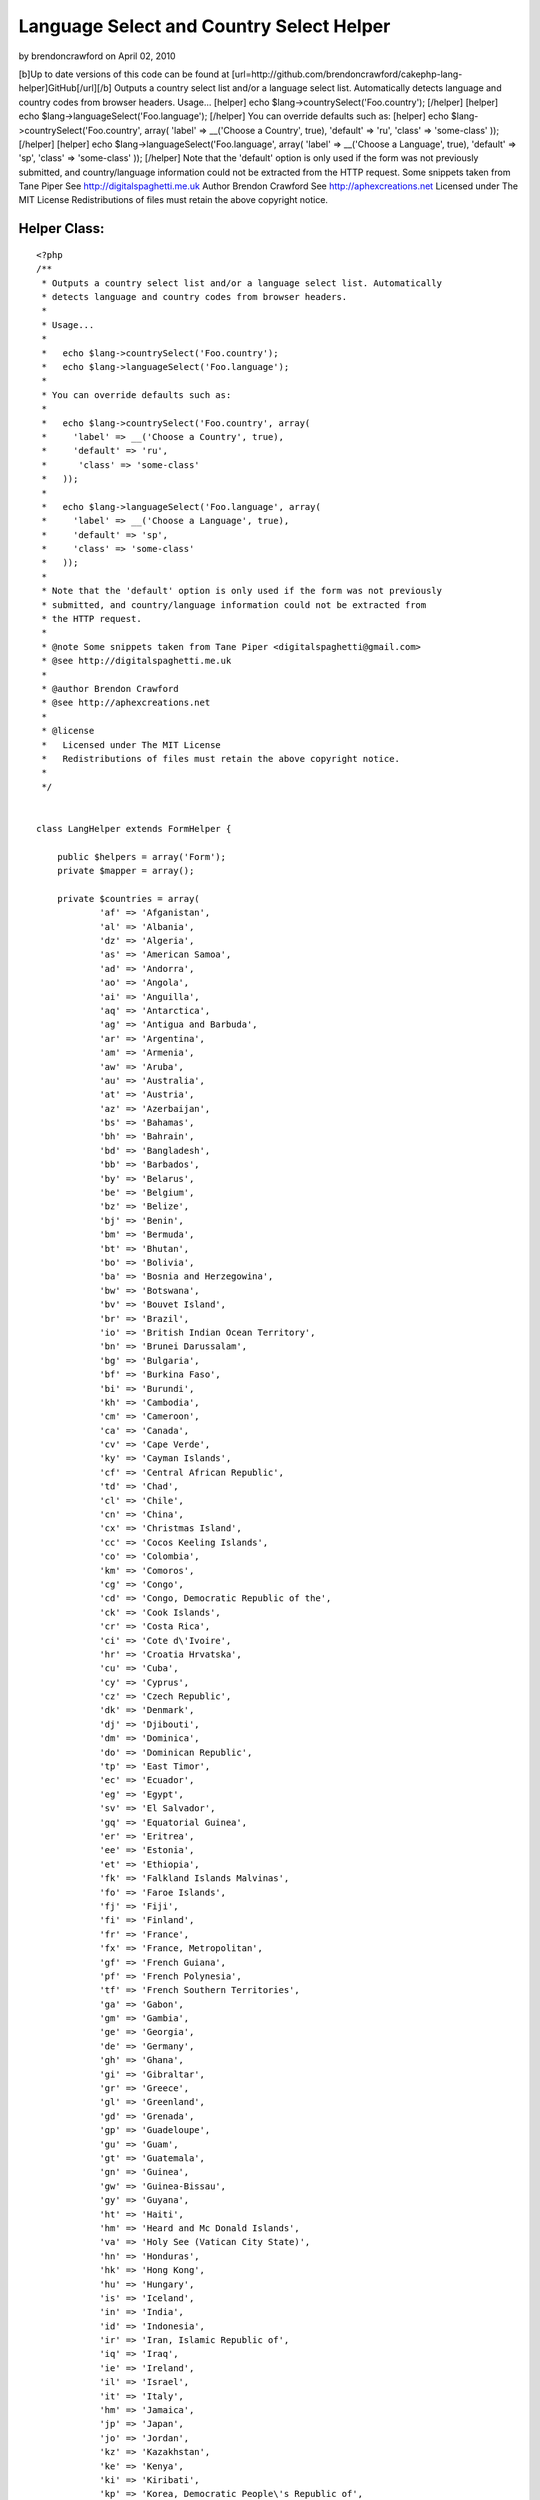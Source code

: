 Language Select and Country Select Helper
=========================================

by brendoncrawford on April 02, 2010

[b]Up to date versions of this code can be found at
[url=http://github.com/brendoncrawford/cakephp-lang-
helper]GitHub[/url][/b] Outputs a country select list and/or a
language select list. Automatically detects language and country codes
from browser headers. Usage... [helper] echo
$lang->countrySelect('Foo.country'); [/helper] [helper] echo
$lang->languageSelect('Foo.language'); [/helper] You can override
defaults such as: [helper] echo $lang->countrySelect('Foo.country',
array( 'label' => __('Choose a Country', true), 'default' => 'ru',
'class' => 'some-class' )); [/helper] [helper] echo
$lang->languageSelect('Foo.language', array( 'label' => __('Choose a
Language', true), 'default' => 'sp', 'class' => 'some-class' ));
[/helper] Note that the 'default' option is only used if the form was
not previously submitted, and country/language information could not
be extracted from the HTTP request. Some snippets taken from Tane
Piper See http://digitalspaghetti.me.uk Author Brendon Crawford See
http://aphexcreations.net Licensed under The MIT License
Redistributions of files must retain the above copyright notice.


Helper Class:
`````````````

::

    <?php 
    /**
     * Outputs a country select list and/or a language select list. Automatically
     * detects language and country codes from browser headers.
     *
     * Usage...
     *
     *   echo $lang->countrySelect('Foo.country');
     *   echo $lang->languageSelect('Foo.language');
     *
     * You can override defaults such as:
     *
     *   echo $lang->countrySelect('Foo.country', array(
     *     'label' => __('Choose a Country', true),
     *     'default' => 'ru',
     *      'class' => 'some-class'
     *   ));
     *
     *   echo $lang->languageSelect('Foo.language', array(
     *     'label' => __('Choose a Language', true),
     *     'default' => 'sp',
     *     'class' => 'some-class'
     *   ));
     *
     * Note that the 'default' option is only used if the form was not previously
     * submitted, and country/language information could not be extracted from
     * the HTTP request.
     *
     * @note Some snippets taken from Tane Piper <digitalspaghetti@gmail.com>
     * @see http://digitalspaghetti.me.uk
     *
     * @author Brendon Crawford
     * @see http://aphexcreations.net
     *
     * @license
     *   Licensed under The MIT License
     *   Redistributions of files must retain the above copyright notice.
     *
     */
    
    
    class LangHelper extends FormHelper {
    
    	public $helpers = array('Form');
    	private $mapper = array();
    
    	private $countries = array(
    		'af' =>	'Afganistan',
    		'al' =>	'Albania',
    		'dz' =>	'Algeria',
    		'as' => 'American Samoa',
    		'ad' => 'Andorra',
    		'ao' => 'Angola',
    		'ai' => 'Anguilla',
    		'aq' => 'Antarctica',
    		'ag' => 'Antigua and Barbuda',
    		'ar' => 'Argentina',
    		'am' => 'Armenia',
    		'aw' => 'Aruba',
    		'au' => 'Australia',
    		'at' => 'Austria',
    		'az' => 'Azerbaijan',
    		'bs' => 'Bahamas',
    		'bh' => 'Bahrain',
    		'bd' => 'Bangladesh',
    		'bb' => 'Barbados',
    		'by' => 'Belarus',
    		'be' => 'Belgium',
    		'bz' => 'Belize',
    		'bj' => 'Benin',
    		'bm' => 'Bermuda',
    		'bt' => 'Bhutan',
    		'bo' => 'Bolivia',
    		'ba' => 'Bosnia and Herzegowina',
    		'bw' => 'Botswana',
    		'bv' => 'Bouvet Island',
    		'br' => 'Brazil',
    		'io' => 'British Indian Ocean Territory',
    		'bn' => 'Brunei Darussalam',
    		'bg' => 'Bulgaria',
    		'bf' => 'Burkina Faso',
    		'bi' => 'Burundi',
    		'kh' => 'Cambodia',
    		'cm' => 'Cameroon',
    		'ca' => 'Canada',
    		'cv' => 'Cape Verde',
    		'ky' => 'Cayman Islands',
    		'cf' => 'Central African Republic',
    		'td' => 'Chad',
    		'cl' => 'Chile',
    		'cn' => 'China',
    		'cx' => 'Christmas Island',
    		'cc' => 'Cocos Keeling Islands',
    		'co' => 'Colombia',
    		'km' => 'Comoros',
    		'cg' => 'Congo',
    		'cd' => 'Congo, Democratic Republic of the',
    		'ck' => 'Cook Islands',
    		'cr' => 'Costa Rica',
    		'ci' => 'Cote d\'Ivoire',
    		'hr' => 'Croatia Hrvatska',
    		'cu' => 'Cuba',
    		'cy' => 'Cyprus',
    		'cz' => 'Czech Republic',
    		'dk' => 'Denmark',
    		'dj' => 'Djibouti',
    		'dm' => 'Dominica',
    		'do' => 'Dominican Republic',
    		'tp' => 'East Timor',
    		'ec' => 'Ecuador',
    		'eg' => 'Egypt',
    		'sv' => 'El Salvador',
    		'gq' => 'Equatorial Guinea',
    		'er' => 'Eritrea',
    		'ee' => 'Estonia',
    		'et' => 'Ethiopia',
    		'fk' => 'Falkland Islands Malvinas',
    		'fo' => 'Faroe Islands',
    		'fj' => 'Fiji',
    		'fi' => 'Finland',
    		'fr' => 'France',
    		'fx' => 'France, Metropolitan',
    		'gf' => 'French Guiana',
    		'pf' => 'French Polynesia',
    		'tf' => 'French Southern Territories',
    		'ga' => 'Gabon',
    		'gm' => 'Gambia',
    		'ge' => 'Georgia',
    		'de' => 'Germany',
    		'gh' => 'Ghana',
    		'gi' => 'Gibraltar',
    		'gr' => 'Greece',
    		'gl' => 'Greenland',
    		'gd' => 'Grenada',
    		'gp' => 'Guadeloupe',
    		'gu' => 'Guam',
    		'gt' => 'Guatemala',
    		'gn' => 'Guinea',
    		'gw' => 'Guinea-Bissau',
    		'gy' => 'Guyana',
    		'ht' => 'Haiti',
    		'hm' => 'Heard and Mc Donald Islands',
    		'va' => 'Holy See (Vatican City State)',
    		'hn' => 'Honduras',
    		'hk' => 'Hong Kong',
    		'hu' => 'Hungary',
    		'is' => 'Iceland',
    		'in' => 'India',
    		'id' => 'Indonesia',
    		'ir' => 'Iran, Islamic Republic of',
    		'iq' => 'Iraq',
    		'ie' => 'Ireland',
    		'il' => 'Israel',
    		'it' => 'Italy',
    		'hm' => 'Jamaica',
    		'jp' => 'Japan',
    		'jo' => 'Jordan',
    		'kz' => 'Kazakhstan',
    		'ke' => 'Kenya',
    		'ki' => 'Kiribati',
    		'kp' => 'Korea, Democratic People\'s Republic of',
    		'kr' => 'Korea, Republic of',
    		'kw' => 'Kuwait',
    		'kg' => 'Kyrgyzstan',
    		'la' => 'Lao People\'s Democratic Republic',
    		'lv' => 'Latvia',
    		'lb' => 'Lebanon',
    		'ls' => 'Lesotho',
    		'lr' => 'Liberia',
    		'ly' => 'Libyan Arab Jamahiriya',
    		'li' => 'Liechtenstein',
    		'lt' => 'Lithuania',
    		'lu' => 'Luxembourg',
    		'mo' => 'Macau',
    		'mk' => 'Macedonia, The Former Yugoslav Republic of',
    		'mg' => 'Madagascar',
    		'mw' => 'Malawi',
    		'my' => 'Malaysia',
    		'mv' => 'Maldives',
    		'ml' => 'Mali',
    		'mt' => 'Malta',
    		'mh' => 'Marshall Islands',
    		'mq' => 'Martinique',
    		'mr' => 'Mauritania',
    		'mu' => 'Mauritius',
    		'yt' => 'Mayotte',
    		'mx' => 'Mexico',
    		'fm' => 'Micronesia, Federated States of',
    		'md' => 'Moldova, Republic of',
    		'mc' => 'Monaco',
    		'mn' => 'Mongolia',
    		'ms' => 'Montserrat',
    		'ma' => 'Morocco',
    		'mz' => 'Mozambique',
    		'mm' => 'Myanmar',
    		'na' => 'Namibia',
    		'nr' => 'Nauru',
    		'np' => 'Nepal',
    		'nl' => 'Netherlands',
    		'an' => 'Netherlands Antilles',
    		'nc' => 'New Caledonia',
    		'nz' => 'New Zealand',
    		'ni' => 'Nicaragua',
    		'ne' => 'Niger',
    		'ng' => 'Nigeria',
    		'nu' => 'Niue',
    		'nf' => 'Norfolk Island',
    		'mp' => 'Northern Mariana Islands',
    		'no' => 'Norway',
    		'om' => 'Oman',
    		'pk' => 'Pakistan',
    		'pw' => 'Palau',
    		'pa' => 'Panama',
    		'pg' => 'Papua New Guinea',
    		'py' => 'Paraguay',
    		'pe' => 'Peru',
    		'ph' => 'Philippines',
    		'pn' => 'Pitcairn',
    		'pl' => 'Poland',
    		'pt' => 'Portugal',
    		'pr' => 'Puerto Rico',
    		'qa' => 'Qatar',
    		're' => 'Reunion',
    		'ro' => 'Romania',
    		'ru' => 'Russian Federation',
    		'rw' => 'Rwanda',
    		'kn' => 'Saint Kitts and Nevis',
    		'lc' => 'Saint LUCIA',
    		'vc' => 'Saint Vincent and the Grenadines',
    		'ws' => 'Samoa',
    		'sm' => 'San Marino',
    		'st' => 'Sao Tome and Principe',
    		'sa' => 'Saudi Arabia',
    		'sn' => 'Senegal',
    		'sc' => 'Seychelles',
    		'sl' => 'Sierra Leone',
    		'sg' => 'Singapore',
    		'sk' => 'Slovakia (Slovak Republic)',
    		'si' => 'Slovenia',
    		'sb' => 'Solomon Islands',
    		'so' => 'Somalia',
    		'za' => 'South Africa',
    		'gs' => 'South Georgia and the South Sandwich Islands',
    		'es' => 'Spain',
    		'lk' => 'Sri Lanka',
    		'sh' => 'St. Helena',
    		'pm' => 'St. Pierre and Miquelon',
    		'sd' => 'Sudan',
    		'sr' => 'Suriname',
    		'sj' => 'Svalbard and Jan Mayen Islands',
    		'sz' => 'Swaziland',
    		'se' => 'Sweden',
    		'ch' => 'Switzerland',
    		'sy' => 'Syrian Arab Republic',
    		'tw' => 'Taiwan, Province of China',
    		'tj' => 'Tajikistan',
    		'tz' => 'Tanzania, United Republic of',
    		'th' => 'Thailand',
    		'tg' => 'Togo',
    		'tk' => 'Tokelau',
    		'to' => 'Tonga',
    		'tt' => 'Trinidad and Tobago',
    		'tn' => 'Tunisia',
    		'tr' => 'Turkey',
    		'tm' => 'Turkmenistan',
    		'tc' => 'Turks and Caicos Islands',
    		'tv' => 'Tuvalu',
    		'ug' => 'Uganda',
    		'ua' => 'Ukraine',
    		'ae' => 'United Arab Emirates',
    		'gb' => 'United Kingdom',
    		'us' => 'United States',
    		'um' => 'United States Minor Outlying Islands',
    		'uy' => 'Uruguay',
    		'uz' => 'Uzbekistan',
    		'vu' => 'Vanuatu',
    		've' => 'Venezuela',
    		'vn' => 'Viet Nam',
    		'vg' => 'Virgin Islands (British)',
    		'vi' => 'Virgin Islands (U.S.)',
    		'wf' => 'Wallis and Futuna Islands',
    		'eh' => 'Western Sahara',
    		'ye' => 'Yemen',
    		'yu' => 'Yugoslavia',
    		'zm' => 'Zambia',
    		'zw' => 'Zimbabwe'
    	);
    
    	private $languages = array(
    		'ab' => 'Abkhazian',
    		'aa' => 'Afar',
    		'af' => 'Afrikaans',
    		'ak' => 'Akan',
    		'sq' => 'Albanian',
    		'am' => 'Amharic',
    		'ar' => 'Arabic',
    		'an' => 'Aragonese',
    		'hy' => 'Armenian',
    		'as' => 'Assamese',
    		'av' => 'Avaric',
    		'ae' => 'Avestan',
    		'ay' => 'Aymara',
    		'az' => 'Azerbaijani',
    		'bm' => 'Bambara',
    		'ba' => 'Bashkir',
    		'eu' => 'Basque',
    		'be' => 'Belarusian',
    		'bn' => 'Bengali',
    		'bh' => 'Bihari',
    		'bi' => 'Bislama',
    		'nb' => 'Bokmal',
    		'bs' => 'Bosnian',
    		'br' => 'Breton',
    		'bg' => 'Bulgarian',
    		'my' => 'Burmese',
    		'ca' => 'Catalan',
    		'km' => 'Central Khmer',
    		'ch' => 'Chamorro',
    		'ce' => 'Chechen',
    		'ny' => 'Chewa',
    		'zh' => 'Chinese',
    		'cu' => 'Church Slavic',
    		'cv' => 'Chuvash',
    		'kw' => 'Cornish',
    		'co' => 'Corsican',
    		'cr' => 'Cree',
    		'hr' => 'Croatian',
    		'cs' => 'Czech',
    		'da' => 'Danish',
    		'dv' => 'Dhivehi',
    		'nl' => 'Dutch',
    		'dz' => 'Dzongkha',
    		'en' => 'English',
    		'eo' => 'Esperanto',
    		'et' => 'Estonian',
    		'ee' => 'Ewe',
    		'fo' => 'Faroese',
    		'fj' => 'Fijian',
    		'fi' => 'Finnish',
    		'fr' => 'French',
    		'ff' => 'Fulah',
    		'gd' => 'Gaelic',
    		'gl' => 'Galician',
    		'lg' => 'Ganda',
    		'ka' => 'Georgian',
    		'de' => 'German',
    		'ki' => 'Gikuyu',
    		'el' => 'Greek',
    		'kl' => 'Greenlandic',
    		'gn' => 'Guarani',
    		'gu' => 'Gujarati',
    		'ht' => 'Haitian',
    		'ha' => 'Hausa',
    		'he' => 'Hebrew',
    		'hz' => 'Herero',
    		'hi' => 'Hindi',
    		'ho' => 'Hiri Motu',
    		'hu' => 'Hungarian',
    		'is' => 'Icelandic',
    		'io' => 'Ido',
    		'ig' => 'Igbo',
    		'id' => 'Indonesian',
    		'ia' => 'Interlingua',
    		'iu' => 'Inuktitut',
    		'ik' => 'Inupiaq',
    		'ga' => 'Irish',
    		'it' => 'Italian',
    		'ja' => 'Japanese',
    		'jv' => 'Javanese',
    		'kn' => 'Kannada',
    		'kr' => 'Kanuri',
    		'ks' => 'Kashmiri',
    		'kk' => 'Kazakh',
    		'rw' => 'Kinyarwanda',
    		'kv' => 'Komi',
    		'kg' => 'Kongo',
    		'ko' => 'Korean',
    		'ku' => 'Kurdish',
    		'kj' => 'Kwanyama',
    		'ky' => 'Kyrgyz',
    		'lo' => 'Lao',
    		'la' => 'Latin',
    		'lv' => 'Latvian',
    		'lb' => 'Letzeburgesch',
    		'li' => 'Limburgan',
    		'ln' => 'Lingala',
    		'lt' => 'Lithuanian',
    		'lu' => 'Luba-Katanga',
    		'mk' => 'Macedonian',
    		'mg' => 'Malagasy',
    		'ms' => 'Malay',
    		'ml' => 'Malayalam',
    		'mt' => 'Maltese',
    		'gv' => 'Manx',
    		'mi' => 'Maori',
    		'mr' => 'Marathi',
    		'mh' => 'Marshallese',
    		'ro' => 'Moldavian',
    		'mn' => 'Mongolian',
    		'na' => 'Nauru',
    		'nv' => 'Navajo',
    		'ng' => 'Ndonga',
    		'ne' => 'Nepali',
    		'nd' => 'North Ndebele',
    		'se' => 'Northern Sami',
    		'no' => 'Norwegian',
    		'nn' => 'Norwegian Nynorsk',
    		'ie' => 'Occidental',
    		'oc' => 'Occitan',
    		'oj' => 'Ojibwa',
    		'or' => 'Oriya',
    		'om' => 'Oromo',
    		'os' => 'Ossetian',
    		'pi' => 'Pali',
    		'fa' => 'Persian',
    		'pl' => 'Polish',
    		'pt' => 'Portuguese',
    		'pa' => 'Punjabi',
    		'ps' => 'Pushto',
    		'qu' => 'Quechua',
    		'ro' => 'Romanian',
    		'rm' => 'Romansh',
    		'rn' => 'Rundi',
    		'ru' => 'Russian',
    		'sm' => 'Samoan',
    		'sg' => 'Sango',
    		'sa' => 'Sanskrit',
    		'sc' => 'Sardinian',
    		'sr' => 'Serbian',
    		'sn' => 'Shona',
    		'ii' => 'Sichuan Yi',
    		'sd' => 'Sindhi',
    		'si' => 'Sinhalese',
    		'sk' => 'Slovak',
    		'sl' => 'Slovenian',
    		'so' => 'Somali',
    		'st' => 'Southern Sotho',
    		'nr' => 'South Ndebele',
    		'es' => 'Spanish',
    		'su' => 'Sundanese',
    		'sw' => 'Swahili',
    		'ss' => 'Swati',
    		'sv' => 'Swedish',
    		'tl' => 'Tagalog',
    		'ty' => 'Tahitian',
    		'tg' => 'Tajik',
    		'ta' => 'Tamil',
    		'tt' => 'Tatar',
    		'te' => 'Telugu',
    		'th' => 'Thai',
    		'bo' => 'Tibetan',
    		'ti' => 'Tigrinya',
    		'to' => 'Tonga',
    		'ts' => 'Tsonga',
    		'tn' => 'Tswana',
    		'tr' => 'Turkish',
    		'tk' => 'Turkmen',
    		'tw' => 'Twi',
    		'uk' => 'Ukrainian',
    		'ur' => 'Urdu',
    		'ug' => 'Uyghur',
    		'uz' => 'Uzbek',
    		've' => 'Venda',
    		'vi' => 'Vietnamese',
    		'vo' => 'VolapÃ¼k',
    		'wa' => 'Walloon',
    		'cy' => 'Welsh',
    		'fy' => 'Western Frisian',
    		'wo' => 'Wolof',
    		'xh' => 'Xhosa',
    		'yi' => 'Yiddish',
    		'yo' => 'Yoruba',
    		'za' => 'Zhuang',
    		'zu' => 'Zulu'
    	);
    
    	private $defaultLang = 'en';
    	private $defaultCountry = 'us';
    	private $langCode = null;
    	private $countryCode = null;
    
    	/**
    	 * @constructor
    	 */
    	public function __construct() {
    		$this->mapper = $this->parseLangHeaders();
    		$this->langCode = $this->findLangCode();
    		$this->countryCode = $this->findCountryCode();
    	}
    
    	/**
    	 * Sets Defaults
    	 *
    	 * @param string $lang
    	 * @param string|null $country optional
    	 * @return bool
    	 */
    	public function setDefaults($lang, $country=null) {
    		$this->defaultLang = $lang;
    		if ($country !== null) {
    			$this->defaultCountry = $country;
    		}
    		return true;
    	}
    
    	/**
    	 * Finds Lang Code
    	 *
    	 * @return string|null
    	 */
    	private function findLangCode() {
    		reset($this->mapper);
    		$f = current($this->mapper);
    		if ($f === false) {
    			return null;
    		}
    		else {
    			return $f->language;
    		}
    	}
    
    	/**
    	 * Finds Country Code
    	 *
    	 * @return string|null
    	 */
    	private function findCountryCode() {
    		reset($this->mapper);
    		foreach ($this->mapper as $map) {
    			if ($map->country !== null) {
    				return $map->country;
    			}
    		}
    		return null;
    	}
    
    	/**
    	 * Parses HTTP Request Language Headers
    	 *
    	 * @param string $accept
    	 * @return array
    	 */
    	private function parseLangHeaders($accept=null) {
    		if ($accept === null) {
    			$langHead = env('HTTP_ACCEPT_LANGUAGE');
    		}
    		else {
    			$langHead = (string)$accept;
    		}
    		$langs = preg_split('/\s*,\s*/i', $langHead, -1, PREG_SPLIT_NO_EMPTY);
    		$out = array();
    		$i = 0;
    		$weightIndex = 1;
    		foreach ($langs as $lang) {
    			$opts = preg_split('/\s*;\s*/i', $lang, -1, PREG_SPLIT_NO_EMPTY);
    			$code = $opts[0];
    			$weight = null;
    			$codeSegs = explode('-', $code);
    			$langCode = strtolower($codeSegs[0]);
    			$ctryCode = null;
    			if (array_key_exists(1, $codeSegs)) {
    				$ctryCode = strtolower($codeSegs[1]);
    			}
    			if (array_key_exists(1, $opts)) {
    				$qParams = explode('=', $opts[1]);
    				if ($qParams[0] === 'q') {
    					if (array_key_exists(1, $qParams) && is_numeric($qParams[1])) {
    						$weight = (float)$qParams[1];
    					}
    				}
    			}
    			if ($weight === null) {
    				$weight = $weightIndex;
    			}
    			$out[] = (object)array(
    				'language' => $langCode,
    				'country' => $ctryCode,
    				'weight' => $weight
    			);
    			$i++;
    			if ($weightIndex > 0) {
    				$weightIndex -= .1;
    			}
    		}
    		uasort($out, array($this, 'weightSort'));
    		return $out;
    	}
    
    	/**
    	 * Sorts request lang code weights
    	 *
    	 * @param object $a
    	 * @param object $b
    	 * @return int
    	 */
    	public function weightSort($a, $b) {
    		if ($a->weight === $b->weight) {
    			return 0;
    		}
    		elseif ($a->weight > $b->weight) {
    			return -1;
    		}
    		else {
    			return 1;
    		}
    	}
    
    	/**
    	 * Finds selected element
    	 *
    	 * @param string $fieldName
    	 * @return assoc
    	 */
    	private function getSelected($fieldName) {
    		if (empty($this->data)) {
    			return null;
    		}
    		$view =& ClassRegistry::getObject('view');
    		$this->setEntity($fieldName);
    		$ent = $view->entity();
    		if (empty($ent)) {
    			return null;
    		}
    		$obj = $this->data;
    		$i = 0;
    		while (true) {
    			if (is_array($obj)) {
    				if (array_key_exists($ent[$i], $obj)) {
    					$obj = $obj[$ent[$i]];
    					$i++;
    				}
    			}
    			else {
    				return $obj;
    			}
    		}
    	}
    
    	/**
    	 * Outputs country list
    	 *
    	 * @param string $fieldName
    	 * @param assoc $options
    	 * @return string
    	 */
    	public function countrySelect($fieldName, $options=array()) {
    		$options = array_merge(array(
    			'label' => __('Country', true),
    			'default' => $this->defaultCountry,
    			'class' => null
    		), $options);
    		$selected = $this->getSelected($fieldName);
    		if ($selected === null ||
    				!array_key_exists($selected, $this->countries)) {
    			if ($this->countryCode === null) {
    				$selected = $options['default'];
    			}
    			else {
    				$selected = $this->countryCode;
    			}
    		}
    		$opts = array();
    		$opts['options'] = $this->countries;
    		$opts['selected'] = $selected;
    		$opts['multiple'] = false;
    		$opts['label'] = $options['label'];
    		if ($options['class'] !== null) {
    			$opts['class'] = $options['class'];
    		}
    		$out = $this->Form->input($fieldName, $opts);
    		return $this->output($out);
    	}
    
    	/**
    	 * Outputs language list
    	 *
    	 * @param string $fieldName
    	 * @param assoc $options
    	 * @return string
    	 */
    	public function languageSelect($fieldName, $options=array()) {
    		$options = array_merge(array(
    			'label' => __('Language', true),
    			'default' => $this->defaultLang,
    			'class' => null
    		), $options);
    		$selected = $this->getSelected($fieldName);
    		if ($selected === null ||
    				!array_key_exists($selected, $this->languages)) {
    			if ($this->langCode === null) {
    				$selected = $options['default'];
    			}
    			else {
    				$selected = $this->langCode;
    			}
    		}
    		$opts = array();
    		$opts['options'] = $this->languages;
    		$opts['selected'] = $selected;
    		$opts['multiple'] = false;
    		$opts['label'] = $options['label'];
    		if ($options['class'] !== null) {
    			$opts['class'] = $options['class'];
    		}
    		$out = $this->Form->input($fieldName, $opts);
    		return $this->output($out);
    	}
    
    }
    ?>


.. meta::
    :title: Language Select and Country Select Helper
    :description: CakePHP Article related to language,country,locale,Helpers
    :keywords: language,country,locale,Helpers
    :copyright: Copyright 2010 brendoncrawford
    :category: helpers

